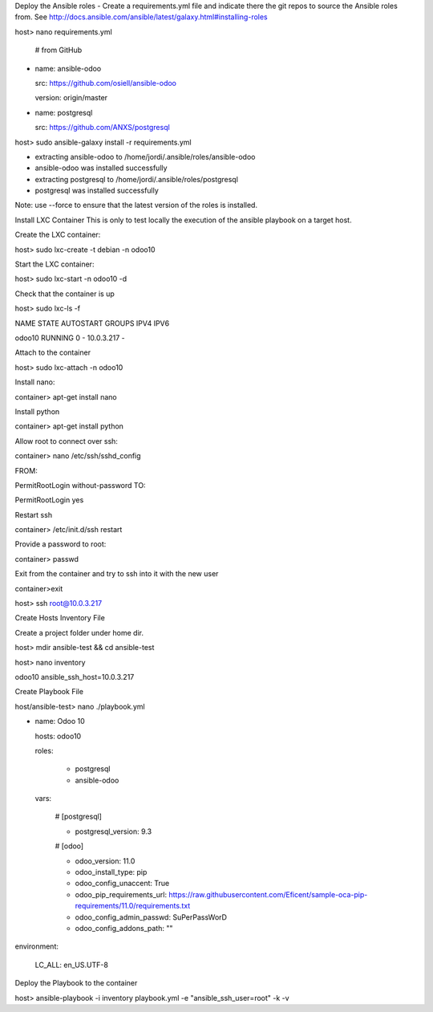 Deploy the Ansible roles
- Create a requirements.yml file and indicate there the git repos to source the Ansible roles from. See http://docs.ansible.com/ansible/latest/galaxy.html#installing-roles

host> nano requirements.yml

  # from GitHub

- name: ansible-odoo

  src: https://github.com/osiell/ansible-odoo

  version: origin/master

- name: postgresql

  src: https://github.com/ANXS/postgresql

host> sudo ansible-galaxy install -r requirements.yml

- extracting ansible-odoo to /home/jordi/.ansible/roles/ansible-odoo

- ansible-odoo was installed successfully

- extracting postgresql to /home/jordi/.ansible/roles/postgresql

- postgresql was installed successfully

Note: use --force to ensure that the latest version of the roles is installed.

Install LXC Container
This is only to test locally the execution of the ansible playbook on a target host.

Create the LXC container:

host> sudo lxc-create -t debian -n odoo10

Start the LXC container:

host> sudo lxc-start -n odoo10 -d

Check that the container is up

host> sudo lxc-ls -f

NAME STATE AUTOSTART GROUPS IPV4 IPV6  

odoo10 RUNNING 0 - 10.0.3.217 -

Attach to the container

host> sudo lxc-attach -n odoo10

Install nano:

container> apt-get install nano

Install python

container> apt-get install python

Allow root to connect over ssh:

container> nano /etc/ssh/sshd_config

FROM:

PermitRootLogin without-password TO:

PermitRootLogin yes

Restart ssh

container> /etc/init.d/ssh restart

Provide a password to root:

container> passwd



Exit from the container and try to ssh into it with the new user

container>exit

host> ssh root@10.0.3.217


Create Hosts Inventory File

Create a project folder under home dir.

host> mdir ansible-test && cd ansible-test

host> nano inventory

odoo10 ansible_ssh_host=10.0.3.217



Create Playbook File

host/ansible-test> nano ./playbook.yml

- name: Odoo 10

  hosts: odoo10

  roles:

    - postgresql

    - ansible-odoo

  vars:

    # [postgresql]

    - postgresql_version: 9.3

    # [odoo]

    - odoo_version: 11.0

    - odoo_install_type: pip

    - odoo_config_unaccent: True

    - odoo_pip_requirements_url: https://raw.githubusercontent.com/Eficent/sample-oca-pip-requirements/11.0/requirements.txt

    - odoo_config_admin_passwd: SuPerPassWorD

    - odoo_config_addons_path: ""

environment:

    LC_ALL: en_US.UTF-8

Deploy the Playbook to the container

host> ansible-playbook -i inventory playbook.yml -e "ansible_ssh_user=root" -k -v
